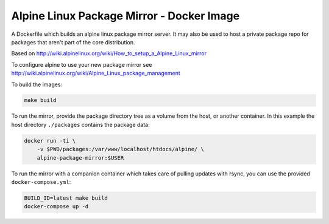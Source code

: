 
Alpine Linux Package Mirror - Docker Image
==========================================

A Dockerfile which builds an alpine linux package mirror server. It may also
be used to host a private package repo for packages that aren't part of the core
distribution.


Based on http://wiki.alpinelinux.org/wiki/How_to_setup_a_Alpine_Linux_mirror

To configure alpine to use your new package mirror see
http://wiki.alpinelinux.org/wiki/Alpine_Linux_package_management


To build the images:


.. code:: sh

    make build


To run the mirror, provide the package directory tree as a volume from the host, or
another container. In this example the host directory ``./packages`` contains the
package data:


.. code:: sh

    docker run -ti \
        -v $PWD/packages:/var/www/localhost/htdocs/alpine/ \
        alpine-package-mirror:$USER


To run the mirror with a companion container which takes care of pulling updates
with rsync, you can use the provided ``docker-compose.yml``:


.. code:: sh

    BUILD_ID=latest make build
    docker-compose up -d
